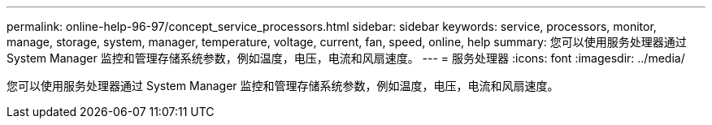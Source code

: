 ---
permalink: online-help-96-97/concept_service_processors.html 
sidebar: sidebar 
keywords: service, processors, monitor, manage, storage, system, manager, temperature, voltage, current, fan, speed, online, help 
summary: 您可以使用服务处理器通过 System Manager 监控和管理存储系统参数，例如温度，电压，电流和风扇速度。 
---
= 服务处理器
:icons: font
:imagesdir: ../media/


[role="lead"]
您可以使用服务处理器通过 System Manager 监控和管理存储系统参数，例如温度，电压，电流和风扇速度。

